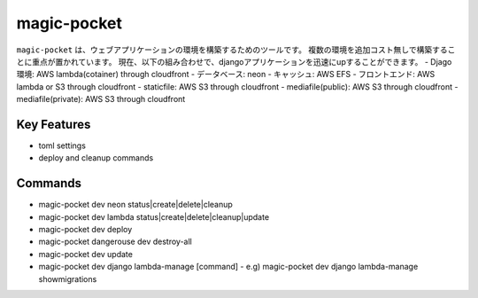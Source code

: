 =======================
magic-pocket
=======================

``magic-pocket`` は、ウェブアプリケーションの環境を構築するためのツールです。
複数の環境を追加コスト無しで構築することに重点が置かれています。
現在、以下の組み合わせで、djangoアプリケーションを迅速にupすることができます。
- Djago環境: AWS lambda(cotainer) through cloudfront
- データベース: neon
- キャッシュ: AWS EFS
- フロントエンド: AWS lambda or S3 through cloudfront
- staticfile: AWS S3 through cloudfront
- mediafile(public): AWS S3 through cloudfront
- mediafile(private): AWS S3 through cloudfront

Key Features
------------

- toml settings
- deploy and cleanup commands


Commands
--------

- magic-pocket dev neon status|create|delete|cleanup
- magic-pocket dev lambda status|create|delete|cleanup|update
- magic-pocket dev deploy
- magic-pocket dangerouse dev destroy-all
- magic-pocket dev update
- magic-pocket dev django lambda-manage [command]
  - e.g) magic-pocket dev django lambda-manage showmigrations
